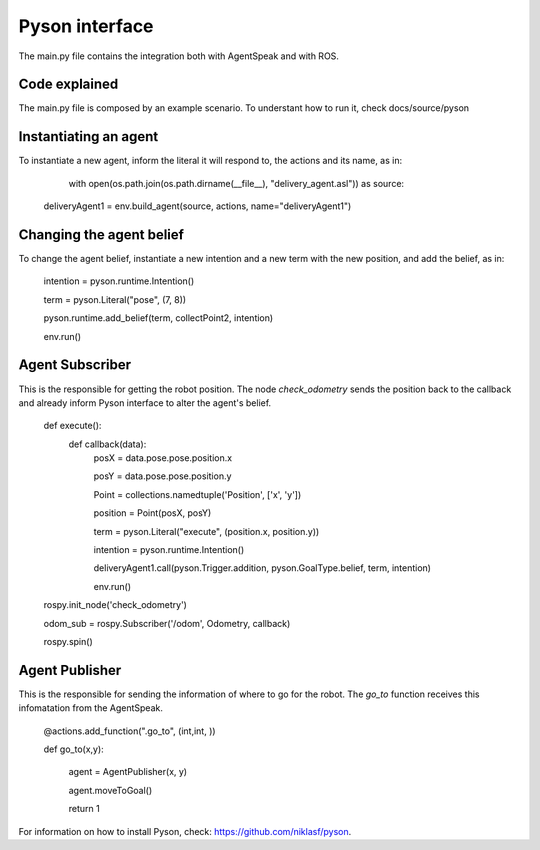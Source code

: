 ===============
Pyson interface
===============

The main.py file contains the integration both with AgentSpeak and with ROS.

Code explained
--------------

The main.py file is composed by an example scenario. To understant how to run it, check docs/source/pyson

Instantiating an agent
-----------------------

To instantiate a new agent, inform the literal it will respond to, the actions and its name, as in:

	with open(os.path.join(os.path.dirname(__file__), "delivery_agent.asl")) as source:
    deliveryAgent1 = env.build_agent(source, actions, name="deliveryAgent1")

Changing the agent belief
-------------------------

To change the agent belief, instantiate a new intention and a new term with the new position, and add the belief, as in:
	
	intention = pyson.runtime.Intention()

	term = pyson.Literal("pose", (7, 8))

	pyson.runtime.add_belief(term, collectPoint2, intention)

	env.run()


Agent Subscriber
-------------

This is the responsible for getting the robot position. The node *check_odometry* sends the position back to the callback and
already inform Pyson interface to alter the agent's belief.

	def execute():
		def callback(data):
			posX = data.pose.pose.position.x

			posY = data.pose.pose.position.y

			Point = collections.namedtuple('Position', ['x', 'y'])

			position = Point(posX, posY)

		
			term = pyson.Literal("execute", (position.x, position.y))

			intention = pyson.runtime.Intention()

			deliveryAgent1.call(pyson.Trigger.addition, pyson.GoalType.belief, term, intention)

			env.run()

	
	rospy.init_node('check_odometry')  

	odom_sub = rospy.Subscriber('/odom', Odometry, callback)

	rospy.spin()


Agent Publisher
---------------

This is the responsible for sending the information of where to go for the robot. The *go_to* function receives this infomatation from the AgentSpeak.

	@actions.add_function(".go_to", (int,int, ))

	def go_to(x,y):

		agent = AgentPublisher(x, y)

		agent.moveToGoal()
		
		return 1




For information on how to install Pyson, check: https://github.com/niklasf/pyson.

